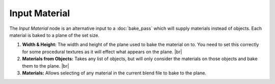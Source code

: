 Input Material
==============

The *Input Material* node is an alternative input to a :doc:`bake_pass` which will
supply materials instead of objects. Each material is baked to a plane of the set
size.

.. image:: /imgs/input_material.png

1. **Width & Height:** The width and height of the plane used to bake the material 
   on to. You need to set this correctly for some procedural textures as it will
   effect what appears on the plane.
   |br|
   
2. **Materials from Objects:** Takes any list of objects, but will only consider the
   materials on those objects and bake them to the plane.
   |br|
   
3. **Materials:** Allows selecting of any material in the current blend file to bake
   to the plane.
   
.. |br| raw:: html

   <br /><br />
